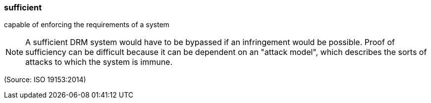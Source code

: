 === sufficient

capable of enforcing the requirements of a system

NOTE: A sufficient DRM system would have to be bypassed if an infringement would be possible. Proof of sufficiency can be difficult because it can be dependent on an "attack model", which describes the sorts of attacks to which the system is immune.

(Source: ISO 19153:2014)

